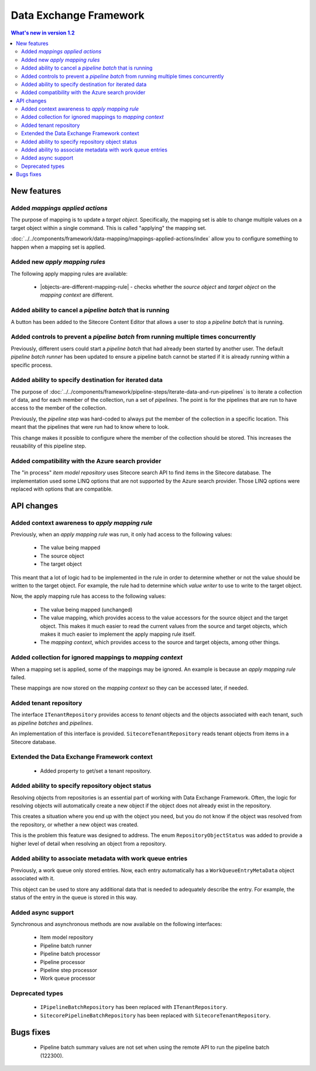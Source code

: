 Data Exchange Framework
=================================================

.. contents:: What's new in version 1.2
   :depth: 2
   :local:

New features
-----------------------------

Added *mappings applied actions*
^^^^^^^^^^^^^^^^^^^^^^^^^^^^^^^^^^^^^^^^^^^^^^^^^

The purpose of mapping is to update a *target object*. Specifically, the mapping set
is able to change multiple values on a target object within a single command. This is 
called "applying" the mapping set.

:doc:`../../components/framework/data-mapping/mappings-applied-actions/index` allow you to configure something to happen when a mapping set 
is applied. 

Added new *apply mapping rules*
^^^^^^^^^^^^^^^^^^^^^^^^^^^^^^^^^^^^^^^^^^^^^^^^^

.. |objects-are-different-mapping-rule| replace:: :doc:`../../components/framework/data-mapping/apply-mapping-rules/objects-are-different-mapping-rule`

The following apply mapping rules are available: 

    * |objects-are-different-mapping-rule| - checks whether the *source object* and *target object* on the *mapping context* are different.

Added ability to cancel a *pipeline batch* that is running
^^^^^^^^^^^^^^^^^^^^^^^^^^^^^^^^^^^^^^^^^^^^^^^^^^^^^^^^^^^

A button has been added to the Sitecore Content Editor that allows 
a user to stop a *pipeline batch* that is running.

.. image:: _static/stop-pipeline-batch.png

Added controls to prevent a *pipeline batch* from running multiple times concurrently
^^^^^^^^^^^^^^^^^^^^^^^^^^^^^^^^^^^^^^^^^^^^^^^^^^^^^^^^^^^^^^^^^^^^^^^^^^^^^^^^^^^^^^^^^

Previously, different users could start a *pipeline batch* 
that had already been started by another user. The default
*pipeline batch runner* has been updated to ensure a pipeline
batch cannot be started if it is already running within a 
specific process.

Added ability to specify destination for iterated data
^^^^^^^^^^^^^^^^^^^^^^^^^^^^^^^^^^^^^^^^^^^^^^^^^^^^^^^^^^^

The purpose of :doc:`../../components/framework/pipeline-steps/iterate-data-and-run-pipelines` 
is to iterate a collection of data, and for each member of the 
collection, run a set of *pipelines*. The point is for the 
pipelines that are run to have access to the member of the 
collection.

Previously, the *pipeline step* was hard-coded to always put the
member of the collection in a specific location. This meant that
the pipelines that were run had to know where to look.

This change makes it possible to configure where the member of 
the collection should be stored. This increases the reusability  
of this pipeline step.

Added compatibility with the Azure search provider
^^^^^^^^^^^^^^^^^^^^^^^^^^^^^^^^^^^^^^^^^^^^^^^^^^^^^^^^^^^

The "in process" *item model repository* uses Sitecore search API
to find items in the Sitecore database. The implementation used 
some LINQ options that are not supported by the Azure search provider.
Those LINQ options were replaced with options that are compatible.

API changes
-----------------------------

Added context awareness to *apply mapping rule*
^^^^^^^^^^^^^^^^^^^^^^^^^^^^^^^^^^^^^^^^^^^^^^^^^

Previously, when an *apply mapping rule* was run, it only had access to the following values:

    * The value being mapped
    * The source object
    * The target object

This meant that a lot of logic had to be implemented in the rule in order to determine whether or
not the value should be written to the target object. For example, the rule had to determine which
*value writer* to use to write to the target object. 

Now, the apply mapping rule has access to the following values:

    * The value being mapped (unchanged)
    * The value mapping, which provides access to the value accessors for
      the source object and the target object. This makes it much easier to
      read the current values from the source and target objects, which 
      makes it much easier to implement the apply mapping rule itself.
    * The *mapping context*, which provides access to the source and target 
      objects, among other things.    


Added collection for ignored mappings to *mapping context* 
^^^^^^^^^^^^^^^^^^^^^^^^^^^^^^^^^^^^^^^^^^^^^^^^^^^^^^^^^^^^^^^^^^^^^

When a mapping set is applied, some of the mappings may be
ignored. An example is because an *apply mapping rule* failed.

These mappings are now stored on the *mapping context* so they 
can be accessed later, if needed. 

Added tenant repository
^^^^^^^^^^^^^^^^^^^^^^^^^^^^^^^^^^^^^^^^^^^^^^^^^^^^^^^^^^^

The interface ``ITenantRepository`` provides access to *tenant* 
objects and the objects associated with each tenant, such as 
*pipeline batches* and *pipelines*.

An implementation of this interface is provided. ``SitecoreTenantRepository``
reads tenant objects from items in a Sitecore database.

Extended the Data Exchange Framework context
^^^^^^^^^^^^^^^^^^^^^^^^^^^^^^^^^^^^^^^^^^^^^^^^^^^^^^^^^^^

    * Added property to get/set a tenant repository.

Added ability to specify repository object status
^^^^^^^^^^^^^^^^^^^^^^^^^^^^^^^^^^^^^^^^^^^^^^^^^^^^^^^^^^^

Resolving objects from repositories is an essential part of working 
with Data Exchange Framework. Often, the logic for resolving objects
will automatically create a new object if the object does not already
exist in the repository. 

This creates a situation where you end up with the object you need, 
but you do not know if the object was resolved from the repository, 
or whether a new object was created. 

This is the problem this feature was designed to address. The enum 
``RepositoryObjectStatus`` was added to provide a higher level of
detail when resolving an object from a repository.

Added ability to associate metadata with work queue entries
^^^^^^^^^^^^^^^^^^^^^^^^^^^^^^^^^^^^^^^^^^^^^^^^^^^^^^^^^^^

Previously, a work queue only stored entries. Now, each entry
automatically has a ``WorkQueueEntryMetaData`` object associated
with it. 

This object can be used to store any additional data that is needed
to adequately describe the entry. For example, the status of the
entry in the queue is stored in this way.

Added async support
^^^^^^^^^^^^^^^^^^^^^^^^^^^^^^^^^^^^^^^^^^^^^^^^^^^^^^^^^^^

Synchronous and asynchronous methods are now available on the following interfaces:

    * Item model repository
    * Pipeline batch runner
    * Pipeline batch processor
    * Pipeline processor
    * Pipeline step processor
    * Work queue processor

Deprecated types
^^^^^^^^^^^^^^^^^^^^^^^^^^^^^^^^^^^^^^^^^^^^^^^^^^^^^^^^^^^

    * ``IPipelineBatchRepository`` has been replaced with ``ITenantRepository``.
    * ``SitecorePipelineBatchRepository`` has been replaced with ``SitecoreTenantRepository``.

Bugs fixes
-----------------------------

    * Pipeline batch summary values are not set when using the remote API to run the pipeline batch (122300).  
